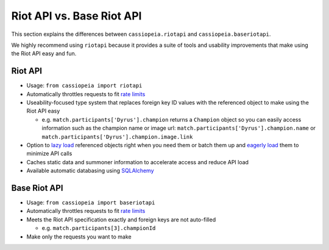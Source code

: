 Riot API vs. Base Riot API
##########################

This section explains the differences between ``cassiopeia.riotapi`` and ``cassiopeia.baseriotapi``.

We highly recommend using ``riotapi`` because it provides a suite of tools and usability improvements that make using the Riot API easy and fun.

Riot API
========

* Usage: ``from cassiopeia import riotapi``
* Automatically throttles requests to fit `rate limits <ratelimiting.html>`_
* Useability-focused type system that replaces foreign key ID values with the referenced object to make using the Riot API easy

  * e.g. ``match.participants['Dyrus'].champion`` returns a ``Champion`` object so you can easily access information such as the champion name or image url: ``match.participants['Dyrus'].champion.name`` or ``match.participants['Dyrus'].champion.image.link``

* Option to `lazy load <loadpolicy.html#lazy>`_ referenced objects right when you need them or batch them up and `eagerly load <loadpolicy.html#eager>`_ them to minimize API calls
* Caches static data and summoner information to accelerate access and reduce API load
* Available automatic databasing using `SQLAlchemy <http://www.sqlalchemy.org/>`_


Base Riot API
=============

* Usage: ``from cassiopeia import baseriotapi``
* Automatically throttles requests to fit `rate limits <ratelimiting.html>`_
* Meets the Riot API specification exactly and foreign keys are not auto-filled

  * e.g. ``match.participants[3].championId``

* Make only the requests you want to make
